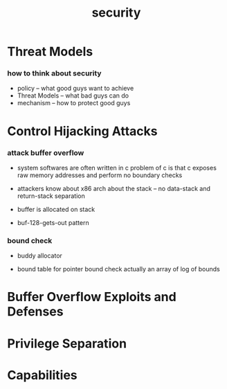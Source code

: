 #+title: security

* Threat Models

*** how to think about security

    - policy -- what good guys want to achieve
    - Threat Models -- what bad guys can do
    - mechanism -- how to protect good guys

* Control Hijacking Attacks

*** attack buffer overflow

    - system softwares are often written in c
      problem of c is that
      c exposes raw memory addresses
      and perform no boundary checks

    - attackers know about x86 arch
      about the stack
      -- no data-stack and return-stack separation

    - buffer is allocated on stack

    - buf-128-gets-out pattern

*** bound check

    - buddy allocator

    - bound table for pointer bound check
      actually an array of log of bounds

* Buffer Overflow Exploits and Defenses

* Privilege Separation

* Capabilities
